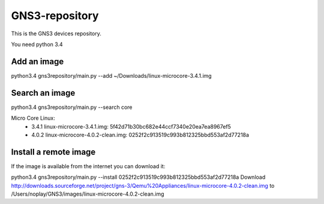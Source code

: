 GNS3-repository
================


This is the GNS3 devices repository.

You need python 3.4

Add an image
************

python3.4 gns3repository/main.py --add ~/Downloads/linux-microcore-3.4.1.img

Search an image
****************

python3.4 gns3repository/main.py --search core

Micro Core Linux:
 * 3.4.1 linux-microcore-3.4.1.img: 5f42d71b30bc682e44ccf7340e20ea7ea8967ef5
 * 4.0.2 linux-microcore-4.0.2-clean.img: 0252f2c913519c993b812325bbd553af2d77218a


Install a remote image
**************************

If the image is available from the internet you can download it:

python3.4 gns3repository/main.py --install 0252f2c913519c993b812325bbd553af2d77218a
Download http://downloads.sourceforge.net/project/gns-3/Qemu%20Appliances/linux-microcore-4.0.2-clean.img to /Users/noplay/GNS3/images/linux-microcore-4.0.2-clean.img
